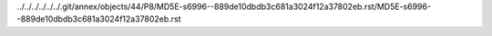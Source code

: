 ../../../../../../.git/annex/objects/44/P8/MD5E-s6996--889de10dbdb3c681a3024f12a37802eb.rst/MD5E-s6996--889de10dbdb3c681a3024f12a37802eb.rst